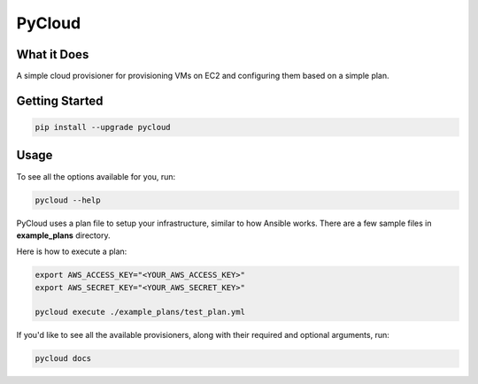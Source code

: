 =========
PyCloud
=========

.. image:: https://travis-ci.org/davydany/pycloud.svg?branch=master
    :target: https://travis-ci.org/davydany/pycloud


What it Does
------------

A simple cloud provisioner for provisioning VMs on EC2 and configuring them
based on a simple plan.

Getting Started
---------------

.. code:: bash

  pip install --upgrade pycloud

Usage
-----

To see all the options available for you, run:

.. code:: bash

    pycloud --help

PyCloud uses a plan file to setup your infrastructure, similar to how 
Ansible works. There are a few sample files in **example_plans** directory.

Here is how to execute a plan:

.. code:: bash

    export AWS_ACCESS_KEY="<YOUR_AWS_ACCESS_KEY>"
    export AWS_SECRET_KEY="<YOUR_AWS_SECRET_KEY>"

    pycloud execute ./example_plans/test_plan.yml

If you'd like to see all the available provisioners, along with their required
and optional arguments, run:

.. code:: bash

    pycloud docs